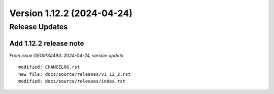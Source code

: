 .. dropdown:: Distribution Statement

 | # # # This source code is subject to the license referenced at
 | # # # https://github.com/NRLMMD-GEOIPS.

Version 1.12.2 (2024-04-24)
**************************************

Release Updates
===============

Add 1.12.2 release note
---------------------------

*From issue GEOIPS#493: 2024-04-24, version update*

::

    modified: CHANGELOG.rst
    new file: docs/source/releases/v1_12_2.rst
    modified: docs/source/releases/index.rst
